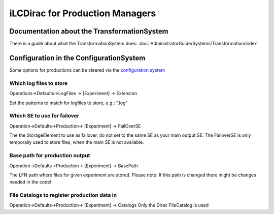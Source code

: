 iLCDirac for Production Managers
================================

Documentation about the TransformationSystem
--------------------------------------------

There is a guide about what the TransformationSystem does: :doc:`AdministratorGuide/Systems/Transformation/index`

Configuration in the ConfigurationSystem
----------------------------------------

Some options for productions can be steered via the `configuration system <https://voilcdiracwebapp.cern.ch/DIRAC/?view=tabs&theme=Grey&url_state=1|*DIRAC.ConfigurationManager.classes.ConfigurationManager:,>`_

Which log files to store
````````````````````````

Operations->Defaults->LogFiles -> [Experiment] -> Extension

Set the patterns to match for logfiles to store, e.g.: ".log"

Which SE to use for failover
````````````````````````````

Operation->Defaults->Production-> [Experiment] -> FailOverSE

The the StorageElement to use as failover, do not set to the same SE as your main output SE.
The FailoverSE is only temporally used to store files, when the main SE is not available.


Base path for production output
```````````````````````````````

Operation->Defaults->Production-> [Experiment] -> BasePath

The LFN path where files for given experiment are stored.
Please note: If this path is changed there might be changes needed in the code!


File Catalogs to register production data in
````````````````````````````````````````````

Operation->Defaults->Production-> [Experiment] -> Catalogs
Only the Dirac FileCatalog is used
